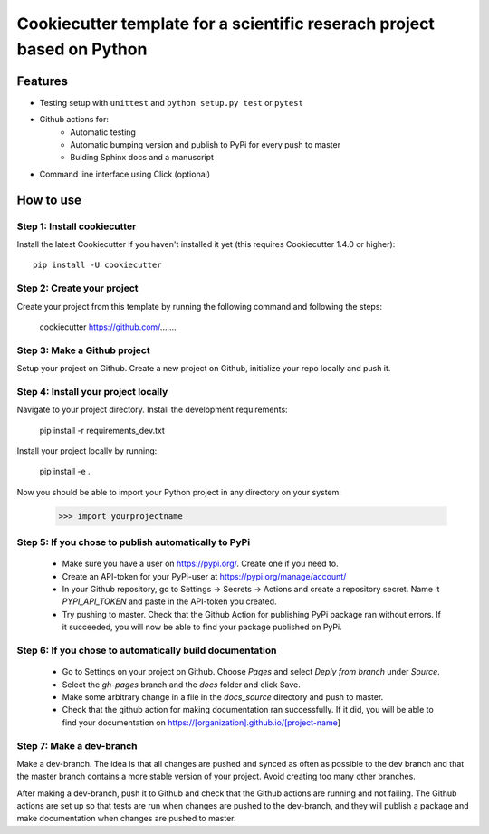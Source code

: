 ========================================================================
Cookiecutter template for a scientific reserach project based on Python
========================================================================

Features
--------

* Testing setup with ``unittest`` and ``python setup.py test`` or ``pytest``
* Github actions for:
    * Automatic testing
    * Automatic bumping version and publish to PyPi for every push to master
    * Bulding Sphinx docs and a manuscript
* Command line interface using Click (optional)



How to use
----------

Step 1: Install cookiecutter
******************************

Install the latest Cookiecutter if you haven't installed it yet (this requires
Cookiecutter 1.4.0 or higher)::

    pip install -U cookiecutter




Step 2: Create your project
*****************************

Create your project from this template by running the following command and following the steps:

    cookiecutter https://github.com/.......

Step 3: Make a Github project
******************************

Setup your project on Github. Create a new project on Github, initialize your repo locally and push it.

Step 4: Install your project locally
***************************************

Navigate to your project directory. Install the development requirements:

    pip install -r requirements_dev.txt

Install your project locally by running:

    pip install -e .

Now you should be able to import your Python project in any directory on your system:

    >>> import yourprojectname


Step 5: If you chose to publish automatically to PyPi
*******************************************************

    * Make sure you have a user on https://pypi.org/. Create one if you need to.
    * Create an API-token for your PyPi-user at https://pypi.org/manage/account/
    * In your Github repository, go to Settings -> Secrets -> Actions and create a repository secret. Name it `PYPI_API_TOKEN` and paste in the API-token you created.
    * Try pushing to master. Check that the Github Action for publishing PyPi package ran without errors. If it succeeded, you will now be able to find your package published on PyPi.

Step 6: If you chose to automatically build documentation
*************************************************************

    * Go to Settings on your project on Github. Choose `Pages` and select `Deply from branch` under `Source`.
    * Select the `gh-pages` branch and the `docs` folder and click Save.
    * Make some arbitrary change in a file in the `docs_source` directory and push to master.
    * Check that the github action for making documentation ran successfully. If it did, you will be able to find your documentation on https://[organization].github.io/[project-name]


Step 7: Make a dev-branch
**************************

Make a dev-branch. The idea is that all changes are pushed and synced as often as possible to the dev branch and that
the master branch contains a more stable version of your project. Avoid creating too many other branches.

After making a dev-branch, push it to Github and check that the Github actions are running and not failing.
The Github actions are set up so that tests are run when changes are pushed to the dev-branch, and they will
publish a package and make documentation when changes are pushed to master.

